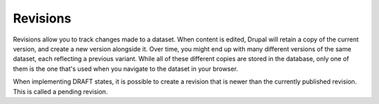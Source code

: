 Revisions
===========

Revisions allow you to track changes made to a dataset. When content is edited, Drupal
will retain a copy of the current version, and create a new version alongside it.
Over time, you might end up with many different versions of the same dataset, each
reflecting a previous variant. While all of these different copies are stored in the
database, only one of them is the one that's used when you navigate to the dataset
in your browser.

When implementing DRAFT states, it is possible to create a revision that is newer than
the currently published revision. This is called a pending revision.

